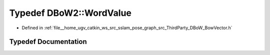 .. _exhale_typedef_namespaceDBoW2_1a55fcd7333e591a38e96b91f41bc182f6:

Typedef DBoW2::WordValue
========================

- Defined in :ref:`file__home_ugv_catkin_ws_src_sslam_pose_graph_src_ThirdParty_DBoW_BowVector.h`


Typedef Documentation
---------------------


.. doxygentypedef:: DBoW2::WordValue
